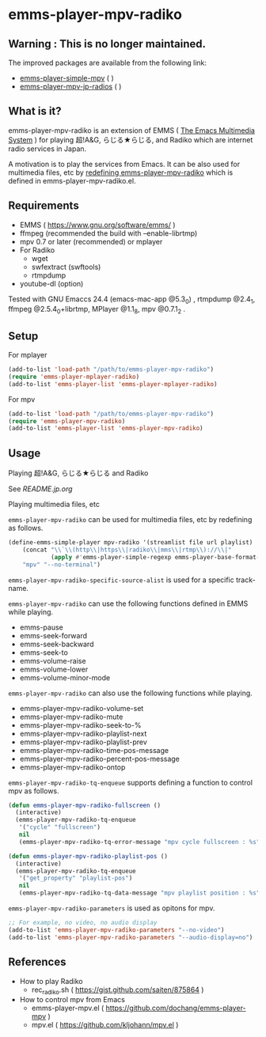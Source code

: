 * emms-player-mpv-radiko

** Warning : This is no longer maintained.

   The improved packages are available from the following link:

   + [[https://github.com/momomo5717/emms-player-simple-mpv][emms-player-simple-mpv]] ( [[http://melpa.org/#/emms-player-simple-mpv][file:http://melpa.org/packages/emms-player-simple-mpv-badge.svg]] [[http://stable.melpa.org/#/emms-player-simple-mpv][file:http://stable.melpa.org/packages/emms-player-simple-mpv-badge.svg]] )
   + [[https://github.com/momomo5717/emms-player-mpv-jp-radios][emms-player-mpv-jp-radios]] ( [[http://melpa.org/#/emms-player-mpv-jp-radios][file:http://melpa.org/packages/emms-player-mpv-jp-radios-badge.svg]] )

** What is it?

   emms-player-mpv-radiko is an extension of EMMS ( [[https://www.gnu.org/software/emms/][The Emacs Multimedia System]] )
   for playing  超!A&G, らじる★らじる, and Radiko
   which are internet radio services in Japan.

   A motivation is to play the services from Emacs.
   It can be also used for multimedia files, etc
   by [[#playing-multimedia-files-etc][redefining emms-player-mpv-radiko]] which is defined in emms-player-mpv-radiko.el.

   [[file:./image/screenshot.png]]

** Requirements

   + EMMS ( [[https://www.gnu.org/software/emms/]] )
   + ffmpeg (recommended the build with –enable-librtmp)
   + mpv 0.7 or later (recommended) or mplayer
   + For Radiko
     + wget
     + swfextract (swftools)
     + rtmpdump
   + youtube-dl (option)

   Tested with GNU Emaccs 24.4 (emacs-mac-app @5.3_0) , rtmpdump @2.4_1, ffmpeg @2.5.4_0+librtmp,
   MPlayer @1.1_8, mpv @0.7.1_2 .

** Setup

**** For mplayer

    #+BEGIN_SRC emacs-lisp
      (add-to-list 'load-path "/path/to/emms-player-mpv-radiko")
      (require 'emms-player-mplayer-radiko)
      (add-to-list 'emms-player-list 'emms-player-mplayer-radiko)
    #+END_SRC

**** For mpv

    #+BEGIN_SRC emacs-lisp
      (add-to-list 'load-path "/path/to/emms-player-mpv-radiko")
      (require 'emms-player-mpv-radiko)
      (add-to-list 'emms-player-list 'emms-player-mpv-radiko)
    #+END_SRC

** Usage

**** Playing 超!A&G, らじる★らじる and Radiko

    See [[README.jp.org]]

**** Playing multimedia files, etc

    =emms-player-mpv-radiko= can be used for multimedia files, etc by redefining as follows.

    #+BEGIN_SRC emacs-lisp
      (define-emms-simple-player mpv-radiko '(streamlist file url playlist)
          (concat "\\`\\(http\\|https\\|radiko\\|mms\\|rtmp\\)://\\|"
                  (apply #'emms-player-simple-regexp emms-player-base-format-list))
          "mpv" "--no-terminal")
    #+END_SRC

    =emms-player-mpv-radiko-specific-source-alist= is used for a specific track-name.

    =emms-player-mpv-radiko= can use the following functions defined in EMMS while playing.

    + emms-pause
    + emms-seek-forward
    + emms-seek-backward
    + emms-seek-to
    + emms-volume-raise
    + emms-volume-lower
    + emms-volume-minor-mode

    =emms-player-mpv-radiko= can also use the following functions while playing.

    + emms-player-mpv-radiko-volume-set
    + emms-player-mpv-radiko-mute
    + emms-player-mpv-radiko-seek-to-%
    + emms-player-mpv-radiko-playlist-next
    + emms-player-mpv-radiko-playlist-prev
    + emms-player-mpv-radiko-time-pos-message
    + emms-player-mpv-radiko-percent-pos-message
    + emms-player-mpv-radiko-ontop

    =emms-player-mpv-radiko-tq-enqueue= supports defining a function
    to control mpv as follows.

    #+BEGIN_SRC emacs-lisp
      (defun emms-player-mpv-radiko-fullscreen ()
        (interactive)
        (emms-player-mpv-radiko-tq-enqueue
         '("cycle" "fullscreen")
         nil
         (emms-player-mpv-radiko-tq-error-message "mpv cycle fullscreen : %s")))

      (defun emms-player-mpv-radiko-playlist-pos ()
        (interactive)
        (emms-player-mpv-radiko-tq-enqueue
         '("get_property" "playlist-pos")
         nil
         (emms-player-mpv-radiko-tq-data-message "mpv playlist position : %s")))
    #+END_SRC

    =emms-player-mpv-radiko-parameters= is used as opitons for mpv.

    #+BEGIN_SRC emacs-lisp
      ;; For example, no video, no audio display
      (add-to-list 'emms-player-mpv-radiko-parameters "--no-video")
      (add-to-list 'emms-player-mpv-radiko-parameters "--audio-display=no")
    #+END_SRC

** References

   + How to play Radiko
     + rec_radiko.sh ( [[https://gist.github.com/saiten/875864]] )
   + How to control mpv from Emacs
     + emms-player-mpv.el ( https://github.com/dochang/emms-player-mpv )
     + mpv.el ( [[https://github.com/kljohann/mpv.el]] )
